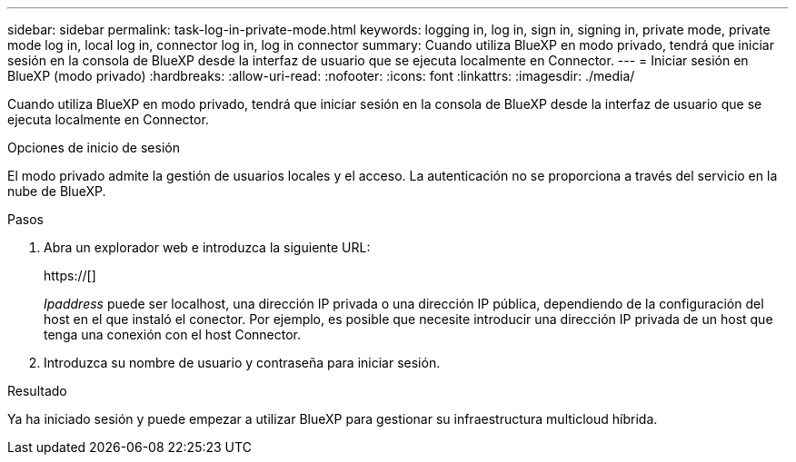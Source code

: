 ---
sidebar: sidebar 
permalink: task-log-in-private-mode.html 
keywords: logging in, log in, sign in, signing in, private mode, private mode log in, local log in, connector log in, log in connector 
summary: Cuando utiliza BlueXP en modo privado, tendrá que iniciar sesión en la consola de BlueXP desde la interfaz de usuario que se ejecuta localmente en Connector. 
---
= Iniciar sesión en BlueXP (modo privado)
:hardbreaks:
:allow-uri-read: 
:nofooter: 
:icons: font
:linkattrs: 
:imagesdir: ./media/


[role="lead"]
Cuando utiliza BlueXP en modo privado, tendrá que iniciar sesión en la consola de BlueXP desde la interfaz de usuario que se ejecuta localmente en Connector.

.Opciones de inicio de sesión
El modo privado admite la gestión de usuarios locales y el acceso. La autenticación no se proporciona a través del servicio en la nube de BlueXP.

.Pasos
. Abra un explorador web e introduzca la siguiente URL:
+
https://[]

+
_Ipaddress_ puede ser localhost, una dirección IP privada o una dirección IP pública, dependiendo de la configuración del host en el que instaló el conector. Por ejemplo, es posible que necesite introducir una dirección IP privada de un host que tenga una conexión con el host Connector.

. Introduzca su nombre de usuario y contraseña para iniciar sesión.


.Resultado
Ya ha iniciado sesión y puede empezar a utilizar BlueXP para gestionar su infraestructura multicloud híbrida.
